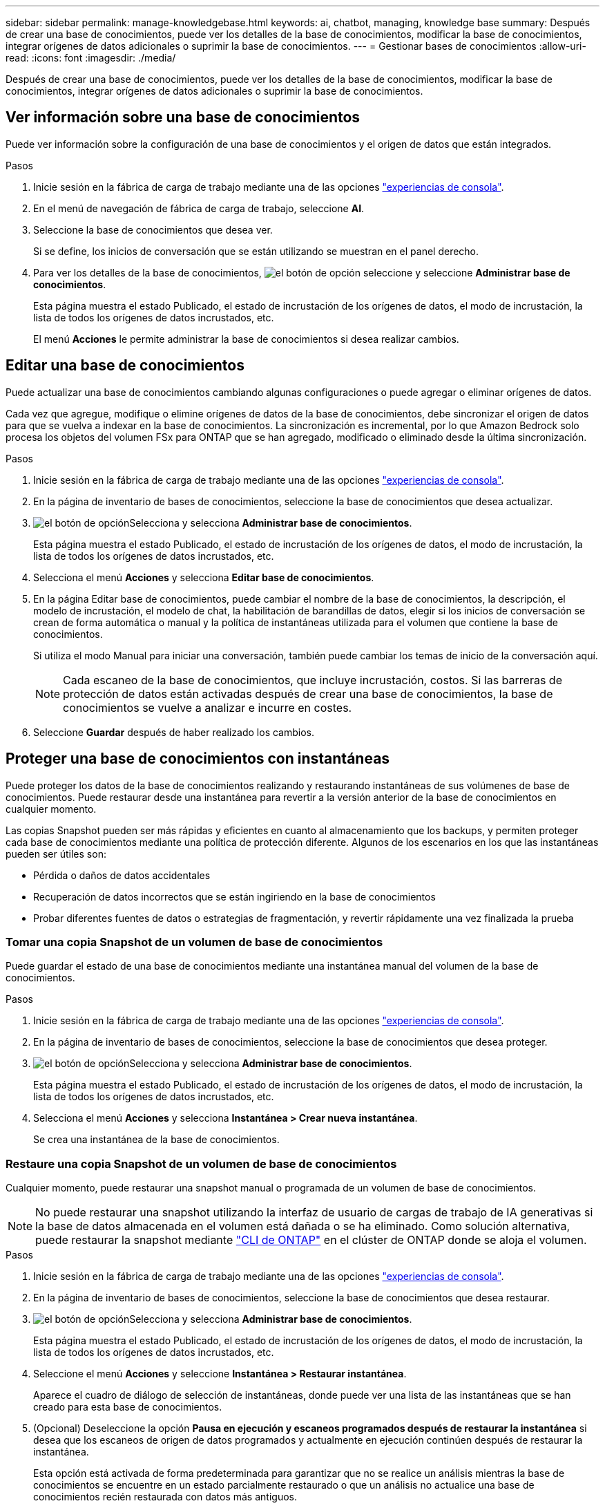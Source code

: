 ---
sidebar: sidebar 
permalink: manage-knowledgebase.html 
keywords: ai, chatbot, managing, knowledge base 
summary: Después de crear una base de conocimientos, puede ver los detalles de la base de conocimientos, modificar la base de conocimientos, integrar orígenes de datos adicionales o suprimir la base de conocimientos. 
---
= Gestionar bases de conocimientos
:allow-uri-read: 
:icons: font
:imagesdir: ./media/


[role="lead"]
Después de crear una base de conocimientos, puede ver los detalles de la base de conocimientos, modificar la base de conocimientos, integrar orígenes de datos adicionales o suprimir la base de conocimientos.



== Ver información sobre una base de conocimientos

Puede ver información sobre la configuración de una base de conocimientos y el origen de datos que están integrados.

.Pasos
. Inicie sesión en la fábrica de carga de trabajo mediante una de las opciones link:https://docs.netapp.com/us-en/workload-setup-admin/console-experiences.html["experiencias de consola"^].
. En el menú de navegación de fábrica de carga de trabajo, seleccione *AI*.
. Seleccione la base de conocimientos que desea ver.
+
Si se define, los inicios de conversación que se están utilizando se muestran en el panel derecho.

. Para ver los detalles de la base de conocimientos, image:icon-action.png["el botón de opción"] seleccione y seleccione *Administrar base de conocimientos*.
+
Esta página muestra el estado Publicado, el estado de incrustación de los orígenes de datos, el modo de incrustación, la lista de todos los orígenes de datos incrustados, etc.

+
El menú *Acciones* le permite administrar la base de conocimientos si desea realizar cambios.





== Editar una base de conocimientos

Puede actualizar una base de conocimientos cambiando algunas configuraciones o puede agregar o eliminar orígenes de datos.

Cada vez que agregue, modifique o elimine orígenes de datos de la base de conocimientos, debe sincronizar el origen de datos para que se vuelva a indexar en la base de conocimientos. La sincronización es incremental, por lo que Amazon Bedrock solo procesa los objetos del volumen FSx para ONTAP que se han agregado, modificado o eliminado desde la última sincronización.

.Pasos
. Inicie sesión en la fábrica de carga de trabajo mediante una de las opciones link:https://docs.netapp.com/us-en/workload-setup-admin/console-experiences.html["experiencias de consola"^].
. En la página de inventario de bases de conocimientos, seleccione la base de conocimientos que desea actualizar.
. image:icon-action.png["el botón de opción"]Selecciona y selecciona *Administrar base de conocimientos*.
+
Esta página muestra el estado Publicado, el estado de incrustación de los orígenes de datos, el modo de incrustación, la lista de todos los orígenes de datos incrustados, etc.

. Selecciona el menú *Acciones* y selecciona *Editar base de conocimientos*.
. En la página Editar base de conocimientos, puede cambiar el nombre de la base de conocimientos, la descripción, el modelo de incrustación, el modelo de chat, la habilitación de barandillas de datos, elegir si los inicios de conversación se crean de forma automática o manual y la política de instantáneas utilizada para el volumen que contiene la base de conocimientos.
+
Si utiliza el modo Manual para iniciar una conversación, también puede cambiar los temas de inicio de la conversación aquí.

+

NOTE: Cada escaneo de la base de conocimientos, que incluye incrustación, costos. Si las barreras de protección de datos están activadas después de crear una base de conocimientos, la base de conocimientos se vuelve a analizar e incurre en costes.

. Seleccione *Guardar* después de haber realizado los cambios.




== Proteger una base de conocimientos con instantáneas

Puede proteger los datos de la base de conocimientos realizando y restaurando instantáneas de sus volúmenes de base de conocimientos. Puede restaurar desde una instantánea para revertir a la versión anterior de la base de conocimientos en cualquier momento.

Las copias Snapshot pueden ser más rápidas y eficientes en cuanto al almacenamiento que los backups, y permiten proteger cada base de conocimientos mediante una política de protección diferente. Algunos de los escenarios en los que las instantáneas pueden ser útiles son:

* Pérdida o daños de datos accidentales
* Recuperación de datos incorrectos que se están ingiriendo en la base de conocimientos
* Probar diferentes fuentes de datos o estrategias de fragmentación, y revertir rápidamente una vez finalizada la prueba




=== Tomar una copia Snapshot de un volumen de base de conocimientos

Puede guardar el estado de una base de conocimientos mediante una instantánea manual del volumen de la base de conocimientos.

.Pasos
. Inicie sesión en la fábrica de carga de trabajo mediante una de las opciones link:https://docs.netapp.com/us-en/workload-setup-admin/console-experiences.html["experiencias de consola"^].
. En la página de inventario de bases de conocimientos, seleccione la base de conocimientos que desea proteger.
. image:icon-action.png["el botón de opción"]Selecciona y selecciona *Administrar base de conocimientos*.
+
Esta página muestra el estado Publicado, el estado de incrustación de los orígenes de datos, el modo de incrustación, la lista de todos los orígenes de datos incrustados, etc.

. Selecciona el menú *Acciones* y selecciona *Instantánea > Crear nueva instantánea*.
+
Se crea una instantánea de la base de conocimientos.





=== Restaure una copia Snapshot de un volumen de base de conocimientos

Cualquier momento, puede restaurar una snapshot manual o programada de un volumen de base de conocimientos.


NOTE: No puede restaurar una snapshot utilizando la interfaz de usuario de cargas de trabajo de IA generativas si la base de datos almacenada en el volumen está dañada o se ha eliminado. Como solución alternativa, puede restaurar la snapshot mediante https://docs.netapp.com/us-en/ontap-cli/volume-snapshot-restore.html["CLI de ONTAP"^] en el clúster de ONTAP donde se aloja el volumen.

.Pasos
. Inicie sesión en la fábrica de carga de trabajo mediante una de las opciones link:https://docs.netapp.com/us-en/workload-setup-admin/console-experiences.html["experiencias de consola"^].
. En la página de inventario de bases de conocimientos, seleccione la base de conocimientos que desea restaurar.
. image:icon-action.png["el botón de opción"]Selecciona y selecciona *Administrar base de conocimientos*.
+
Esta página muestra el estado Publicado, el estado de incrustación de los orígenes de datos, el modo de incrustación, la lista de todos los orígenes de datos incrustados, etc.

. Seleccione el menú *Acciones* y seleccione *Instantánea > Restaurar instantánea*.
+
Aparece el cuadro de diálogo de selección de instantáneas, donde puede ver una lista de las instantáneas que se han creado para esta base de conocimientos.

. (Opcional) Deseleccione la opción *Pausa en ejecución y escaneos programados después de restaurar la instantánea* si desea que los escaneos de origen de datos programados y actualmente en ejecución continúen después de restaurar la instantánea.
+
Esta opción está activada de forma predeterminada para garantizar que no se realice un análisis mientras la base de conocimientos se encuentre en un estado parcialmente restaurado o que un análisis no actualice una base de conocimientos recién restaurada con datos más antiguos.

. Seleccione la copia Snapshot que desea restaurar de la lista.
. Seleccione *Restaurar*.




=== Clonar una base de conocimientos

Puede crear una nueva base de conocimientos a partir de una instantánea de la base de conocimientos. Esto es útil si la base de conocimientos original está dañada o perdida.

.Pasos
. Inicie sesión en la fábrica de carga de trabajo mediante una de las opciones link:https://docs.netapp.com/us-en/workload-setup-admin/console-experiences.html["experiencias de consola"^].
. En la página de inventario de bases de conocimientos, seleccione la base de conocimientos que desea restaurar.
. image:icon-action.png["el botón de opción"]Selecciona y selecciona *Administrar base de conocimientos*.
+
Esta página muestra el estado Publicado, el estado de incrustación de los orígenes de datos, el modo de incrustación, la lista de todos los orígenes de datos incrustados, etc.

. Seleccione el menú *Acciones* y seleccione *Instantánea > Clonar base de conocimientos*.
+
Aparece el cuadro de diálogo del clon.

. Opcionalmente, anule la selección de la opción *Pausa en ejecución y escaneos programados después de clonar la instantánea* si desea que los escaneos de origen de datos programados y actualmente en ejecución continúen después de clonar la instantánea.
+
Esta opción está activada de forma predeterminada para garantizar que no se realice un análisis mientras la base de conocimientos se encuentre en un estado parcialmente restaurado o que un análisis no actualice una base de conocimientos recién restaurada con datos más antiguos.

. Seleccione la copia de Snapshot que desea clonar de la lista.
. Seleccione *continuar*.
. Introduzca un nombre para la nueva base de conocimientos.
. Seleccione una SVM del sistema de archivos y un nombre de volumen para la nueva base de conocimientos.
. Seleccione *Clonar*.




== Agregue orígenes de datos adicionales a una base de conocimientos

Puede incrustar orígenes de datos adicionales en su base de conocimientos para rellenarlos con datos adicionales de la organización.

.Pasos
. Inicie sesión en la fábrica de carga de trabajo mediante una de las opciones link:https://docs.netapp.com/us-en/workload-setup-admin/console-experiences.html["experiencias de consola"^].
. En la página de inventario de bases de conocimiento, seleccione la base de conocimientos donde desea agregar el origen de datos.
. image:icon-action.png["el botón de opción"]Selecciona y selecciona *Añadir fuente de datos*.
. *Seleccione un sistema de archivos*: Seleccione el sistema de archivos FSX for ONTAP donde residen sus archivos de origen de datos y seleccione *Siguiente*.
. *Selecciona un volumen*: Selecciona el volumen en el que residen tus archivos de origen de datos y selecciona *Siguiente*.
+
Al seleccionar los archivos almacenados mediante el protocolo SMB, deberá introducir la información de Active Directory, que incluye el dominio, la dirección IP, el nombre de usuario y la contraseña.

. *Seleccione una fuente de datos*: Seleccione la ubicación de la fuente de datos en función de dónde haya guardado los archivos. Esto puede ser un volumen completo, o simplemente una carpeta o subcarpeta específica en el volumen, y seleccione *Siguiente*.
. *Definir parámetros de IA*: En la sección *Estrategia de Chunking*, defina cómo el motor GenAI divide el contenido de la fuente de datos en fragmentos cuando la fuente de datos se integra con una base de conocimientos. Puede elegir una de las siguientes estrategias:
+
** * Fragmentación de varias frases*: Organiza la información de su fuente de datos en fragmentos definidos por frases. Puedes elegir cuántas oraciones componen cada fragmento (hasta 100).
** * Fragmento basado en superposición *: Organiza la información de su fuente de datos en fragmentos definidos por caracteres que pueden superponerse a fragmentos vecinos. Puedes elegir el tamaño de cada fragmento en caracteres, y cuánto se superpone cada fragmento con fragmentos adyacentes. Puede configurar un tamaño de fragmento de entre 50 y 3000 caracteres, y un porcentaje de superposición de entre 1 y 99%.
+

NOTE: La elección de un alto porcentaje de superposición puede aumentar en gran medida los requisitos de almacenamiento con solo pequeñas mejoras en la precisión de la recuperación.



. En la sección *Permission Aware*, que solo está disponible cuando la fuente de datos que seleccionó está en un volumen que utiliza el protocolo SMB, puede habilitar o deshabilitar la selección:
+
** *Activado*: Los usuarios del chatbot que accedan a esta base de conocimientos solo obtendrán respuestas a las consultas de las fuentes de datos a las que tengan acceso.
** *Deshabilitado*: Los usuarios del chatbot recibirán respuestas usando contenido de todas las fuentes de datos integradas.


. Seleccione *Agregar* para agregar esta fuente de datos a su base de conocimientos.


.Resultado
La fuente de datos está integrada en su base de conocimientos.



== Sincronice sus orígenes de datos con una base de conocimientos

Las fuentes de datos se sincronizan automáticamente con la base de conocimientos asociada una vez al día para que cualquier cambio en la fuente de datos se refleje en el chatbot. Si realiza cambios en cualquiera de sus orígenes de datos y desea sincronizar los datos de inmediato, puede realizar una sincronización a petición.

La sincronización es incremental, por lo que Amazon Bedrock solo procesa los objetos de los orígenes de datos que se han agregado, modificado o eliminado desde la última sincronización.

.Pasos
. Inicie sesión en la fábrica de carga de trabajo mediante una de las opciones link:https://docs.netapp.com/us-en/workload-setup-admin/console-experiences.html["experiencias de consola"^].
. En la página de inventario de bases de conocimientos, seleccione la base de conocimientos que desea sincronizar.
. image:icon-action.png["el botón de opción"]Selecciona y selecciona *Administrar base de conocimientos*.
. Seleccione el menú *Acciones* y seleccione *Escanear ahora*.
+
Verá un mensaje que indica que se están escaneando las fuentes de datos y un mensaje final cuando se complete el análisis.



.Resultado
La base de conocimientos se sincroniza con las fuentes de datos adjuntas y cualquier chatbot activo comenzará a utilizar la información más reciente de sus fuentes de datos.



== Evalúe los modelos de chat antes de crear una base de conocimientos

Puede evaluar los modelos de chat básicos disponibles antes de crear una base de conocimientos para poder ver qué modelo funciona mejor para su implementación. Dado que el soporte de modelos varía según la región de AWS, consulte https://docs.aws.amazon.com/bedrock/latest/userguide/models-regions.html["Esta página de documentación de AWS"^] para verificar qué modelos puede utilizar en las regiones en las que planea implementar su base de conocimientos.


NOTE: Esta funcionalidad sólo está disponible cuando no se han creado bases de conocimiento, cuando no existen bases de conocimiento en la página de inventario de bases de conocimiento.

.Pasos
. Inicie sesión en la fábrica de carga de trabajo mediante una de las opciones link:https://docs.netapp.com/us-en/workload-setup-admin/console-experiences.html["experiencias de consola"^].
. En la página de inventario de Bases de Conocimientos, verás la opción de seleccionar el modelo de chat en el lado derecho de la página para el Chatbot.
. Seleccione el modelo de chat de la lista e introduzca un conjunto de preguntas en el área de mensajes para ver cómo responde el chatbot.
. Pruebe varios modelos para ver qué modelo es el mejor para su implementación.


.Resultado
Utilice ese modelo de chat cuando cree su base de conocimientos.



== Anule la publicación de su base de conocimientos

Una vez que hayas publicado tu base de conocimientos para que pueda integrarse con una aplicación de chatbot, puedes anular la publicación si quieres que la aplicación de chatbot no acceda a la base de conocimientos.

La anulación de la publicación de la base de conocimientos impide que las aplicaciones de chat funcionen. El punto final de API único en el que se puede acceder a la base de conocimientos está desactivado.

.Pasos
. Inicie sesión en la fábrica de carga de trabajo mediante una de las opciones link:https://docs.netapp.com/us-en/workload-setup-admin/console-experiences.html["experiencias de consola"^].
. En la página de inventario de bases de conocimientos, seleccione la base de conocimientos que desea anular la publicación.
. image:icon-action.png["el botón de opción"]Selecciona y selecciona *Administrar base de conocimientos*.
+
Esta página muestra el estado Publicado, el estado de incrustación de los orígenes de datos, el modo de incrustación y la lista de todos los orígenes de datos incrustados.

. Selecciona el menú *Acciones* y selecciona *Anular publicación*.


.Resultado
La base de conocimientos está desactivada y ya no es accesible por una aplicación de chatbot.



== Suprimir una base de conocimientos

Si ya no necesita una base de conocimientos, puede eliminarla. Cuando se elimina una base de conocimientos, se elimina de la fábrica de carga de trabajo y el volumen que contiene la base de conocimientos se elimina. Cualquier aplicación o chatbots que estén utilizando la base de conocimientos dejará de funcionar. La supresión de una base de conocimientos no es reversible.

Al suprimir una base de conocimientos, también debe desasociar la base de conocimientos de los agentes a los que está asociada para suprimir por completo todos los recursos asociados a la base de conocimientos.

.Pasos
. Inicie sesión en la fábrica de carga de trabajo mediante una de las opciones link:https://docs.netapp.com/us-en/workload-setup-admin/console-experiences.html["experiencias de consola"^].
. En la página de inventario de bases de conocimientos, seleccione la base de conocimientos que desea suprimir.
. image:icon-action.png["el botón de opción"]Selecciona y selecciona *Administrar base de conocimientos*.
. Selecciona el menú *Acciones* y selecciona *Eliminar base de conocimientos*.
. En el cuadro de diálogo Eliminar base de conocimientos, confirme que desea eliminarla y seleccione *Eliminar*.


.Resultado
La base de conocimientos se elimina de la fábrica de carga de trabajo y el volumen asociado se elimina.
